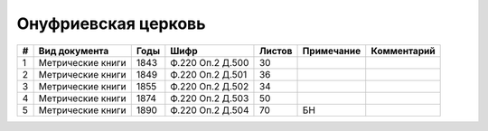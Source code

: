 
.. Church datasheet RST template
.. Autogenerated by cfp-sphinx.py

.. index:: Онуфриевская церковь

Онуфриевская церковь
====================

.. list-table::
   :header-rows: 1

   * - #
     - Вид документа
     - Годы
     - Шифр
     - Листов
     - Примечание
     - Комментарий

   * - 1
     - Метрические книги
     - 1843
     - Ф.220 Оп.2 Д.500
     - 30
     - 
     - 
   * - 2
     - Метрические книги
     - 1849
     - Ф.220 Оп.2 Д.501
     - 36
     - 
     - 
   * - 3
     - Метрические книги
     - 1855
     - Ф.220 Оп.2 Д.502
     - 34
     - 
     - 
   * - 4
     - Метрические книги
     - 1874
     - Ф.220 Оп.2 Д.503
     - 50
     - 
     - 
   * - 5
     - Метрические книги
     - 1890
     - Ф.220 Оп.2 Д.504
     - 70
     - БН
     - 


